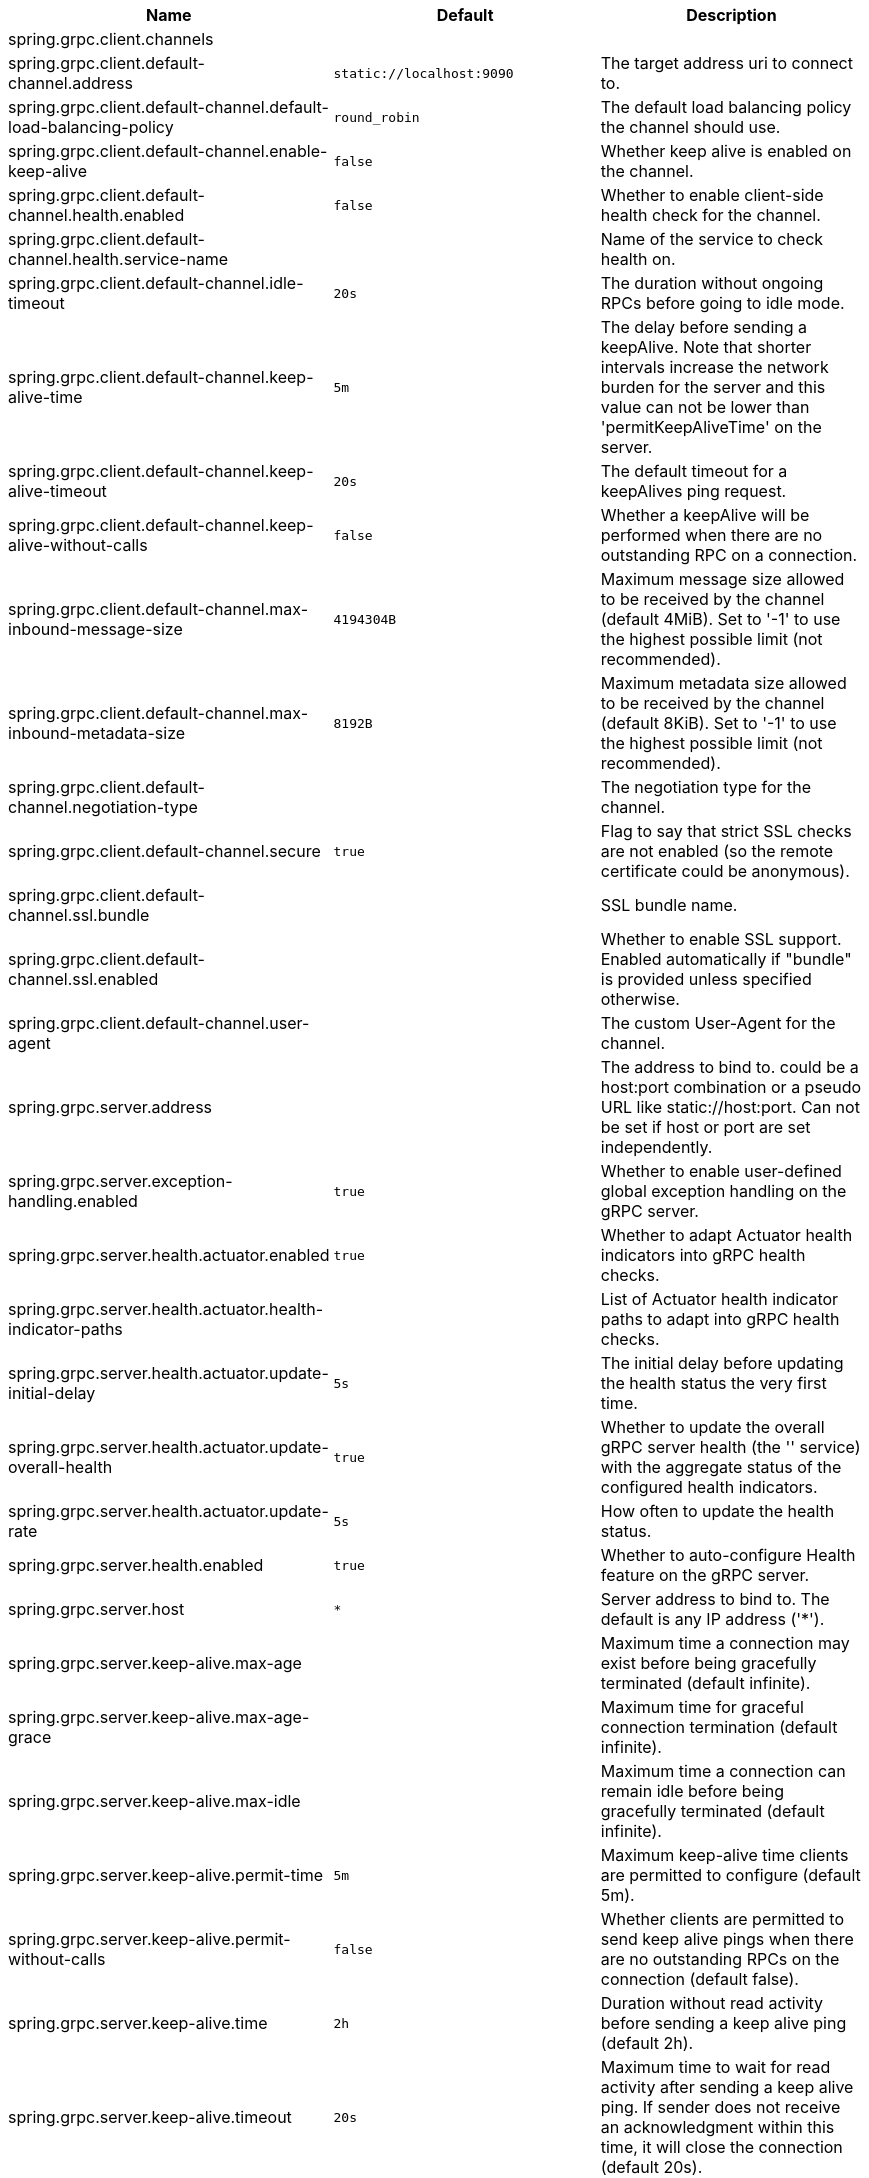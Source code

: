 |===
|Name | Default | Description

|spring.grpc.client.channels |  | 
|spring.grpc.client.default-channel.address | `+++static://localhost:9090+++` | The target address uri to connect to.
|spring.grpc.client.default-channel.default-load-balancing-policy | `+++round_robin+++` | The default load balancing policy the channel should use.
|spring.grpc.client.default-channel.enable-keep-alive | `+++false+++` | Whether keep alive is enabled on the channel.
|spring.grpc.client.default-channel.health.enabled | `+++false+++` | Whether to enable client-side health check for the channel.
|spring.grpc.client.default-channel.health.service-name |  | Name of the service to check health on.
|spring.grpc.client.default-channel.idle-timeout | `+++20s+++` | The duration without ongoing RPCs before going to idle mode.
|spring.grpc.client.default-channel.keep-alive-time | `+++5m+++` | The delay before sending a keepAlive. Note that shorter intervals increase the network burden for the server and this value can not be lower than 'permitKeepAliveTime' on the server.
|spring.grpc.client.default-channel.keep-alive-timeout | `+++20s+++` | The default timeout for a keepAlives ping request.
|spring.grpc.client.default-channel.keep-alive-without-calls | `+++false+++` | Whether a keepAlive will be performed when there are no outstanding RPC on a connection.
|spring.grpc.client.default-channel.max-inbound-message-size | `+++4194304B+++` | Maximum message size allowed to be received by the channel (default 4MiB). Set to '-1' to use the highest possible limit (not recommended).
|spring.grpc.client.default-channel.max-inbound-metadata-size | `+++8192B+++` | Maximum metadata size allowed to be received by the channel (default 8KiB). Set to '-1' to use the highest possible limit (not recommended).
|spring.grpc.client.default-channel.negotiation-type |  | The negotiation type for the channel.
|spring.grpc.client.default-channel.secure | `+++true+++` | Flag to say that strict SSL checks are not enabled (so the remote certificate could be anonymous).
|spring.grpc.client.default-channel.ssl.bundle |  | SSL bundle name.
|spring.grpc.client.default-channel.ssl.enabled |  | Whether to enable SSL support. Enabled automatically if "bundle" is provided unless specified otherwise.
|spring.grpc.client.default-channel.user-agent |  | The custom User-Agent for the channel.
|spring.grpc.server.address |  | The address to bind to. could be a host:port combination or a pseudo URL like static://host:port. Can not be set if host or port are set independently.
|spring.grpc.server.exception-handling.enabled | `+++true+++` | Whether to enable user-defined global exception handling on the gRPC server.
|spring.grpc.server.health.actuator.enabled | `+++true+++` | Whether to adapt Actuator health indicators into gRPC health checks.
|spring.grpc.server.health.actuator.health-indicator-paths |  | List of Actuator health indicator paths to adapt into gRPC health checks.
|spring.grpc.server.health.actuator.update-initial-delay | `+++5s+++` | The initial delay before updating the health status the very first time.
|spring.grpc.server.health.actuator.update-overall-health | `+++true+++` | Whether to update the overall gRPC server health (the '' service) with the aggregate status of the configured health indicators.
|spring.grpc.server.health.actuator.update-rate | `+++5s+++` | How often to update the health status.
|spring.grpc.server.health.enabled | `+++true+++` | Whether to auto-configure Health feature on the gRPC server.
|spring.grpc.server.host | `+++*+++` | Server address to bind to. The default is any IP address ('*').
|spring.grpc.server.keep-alive.max-age |  | Maximum time a connection may exist before being gracefully terminated (default infinite).
|spring.grpc.server.keep-alive.max-age-grace |  | Maximum time for graceful connection termination (default infinite).
|spring.grpc.server.keep-alive.max-idle |  | Maximum time a connection can remain idle before being gracefully terminated (default infinite).
|spring.grpc.server.keep-alive.permit-time | `+++5m+++` | Maximum keep-alive time clients are permitted to configure (default 5m).
|spring.grpc.server.keep-alive.permit-without-calls | `+++false+++` | Whether clients are permitted to send keep alive pings when there are no outstanding RPCs on the connection (default false).
|spring.grpc.server.keep-alive.time | `+++2h+++` | Duration without read activity before sending a keep alive ping (default 2h).
|spring.grpc.server.keep-alive.timeout | `+++20s+++` | Maximum time to wait for read activity after sending a keep alive ping. If sender does not receive an acknowledgment within this time, it will close the connection (default 20s).
|spring.grpc.server.max-inbound-message-size | `+++4194304B+++` | Maximum message size allowed to be received by the server (default 4MiB).
|spring.grpc.server.max-inbound-metadata-size | `+++8192B+++` | Maximum metadata size allowed to be received by the server (default 8KiB).
|spring.grpc.server.observations.enabled | `+++true+++` | Whether to enable Observations on the server.
|spring.grpc.server.port | `+++9090+++` | Server port to listen on. When the value is 0, a random available port is selected. The default is 9090.
|spring.grpc.server.reflection.enabled | `+++true+++` | Whether to enable Reflection on the gRPC server.
|spring.grpc.server.shutdown-grace-period | `+++30s+++` | Maximum time to wait for the server to gracefully shutdown. When the value is negative, the server waits forever. When the value is 0, the server will force shutdown immediately. The default is 30 seconds.
|spring.grpc.server.ssl.bundle |  | SSL bundle name.
|spring.grpc.server.ssl.client-auth |  | Client authentication mode.
|spring.grpc.server.ssl.enabled |  | Whether to enable SSL support. Enabled automatically if "bundle" is provided unless specified otherwise.
|spring.grpc.server.ssl.secure | `+++true+++` | Flag to indicate that client authentication is secure (i.e. certificates are checked). Do not set this to false in production.

|===